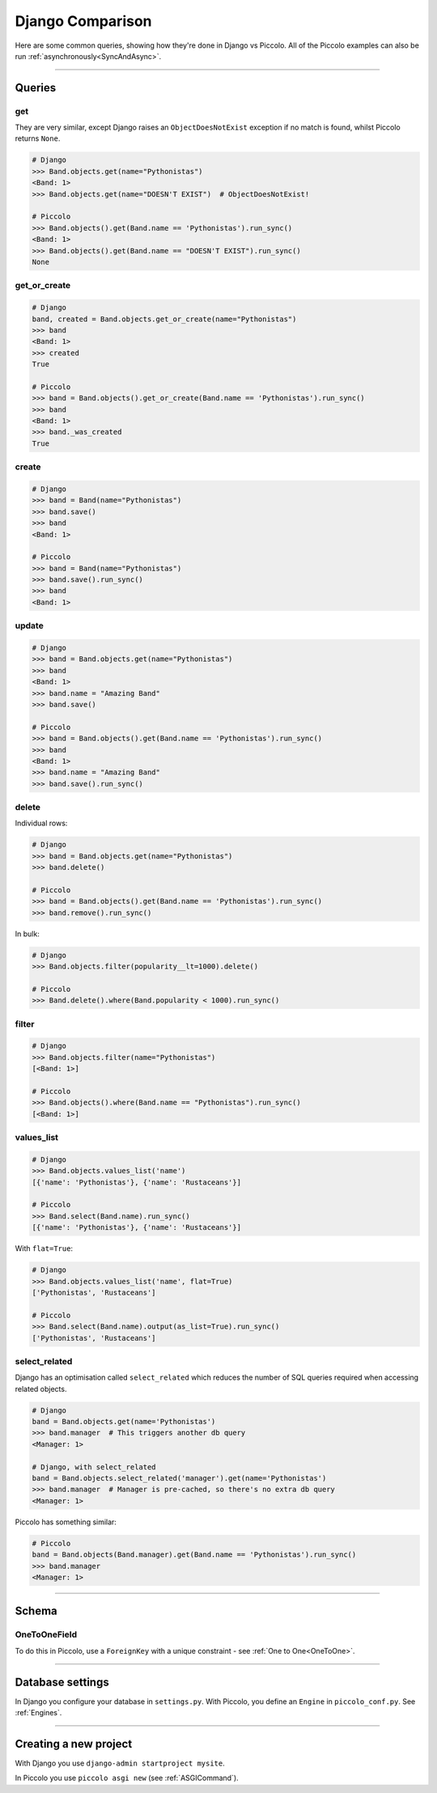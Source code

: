 .. _DjangoComparison:

Django Comparison
=================

Here are some common queries, showing how they're done in Django vs Piccolo.
All of the Piccolo examples can also be run :ref:`asynchronously<SyncAndAsync>`.

-------------------------------------------------------------------------------

Queries
-------

get
~~~

They are very similar, except Django raises an ``ObjectDoesNotExist`` exception
if no match is found, whilst Piccolo returns ``None``.

.. code-block:: python

    # Django
    >>> Band.objects.get(name="Pythonistas")
    <Band: 1>
    >>> Band.objects.get(name="DOESN'T EXIST")  # ObjectDoesNotExist!

    # Piccolo
    >>> Band.objects().get(Band.name == 'Pythonistas').run_sync()
    <Band: 1>
    >>> Band.objects().get(Band.name == "DOESN'T EXIST").run_sync()
    None


get_or_create
~~~~~~~~~~~~~

.. code-block:: python

    # Django
    band, created = Band.objects.get_or_create(name="Pythonistas")
    >>> band
    <Band: 1>
    >>> created
    True

    # Piccolo
    >>> band = Band.objects().get_or_create(Band.name == 'Pythonistas').run_sync()
    >>> band
    <Band: 1>
    >>> band._was_created
    True


create
~~~~~~

.. code-block:: python

    # Django
    >>> band = Band(name="Pythonistas")
    >>> band.save()
    >>> band
    <Band: 1>

    # Piccolo
    >>> band = Band(name="Pythonistas")
    >>> band.save().run_sync()
    >>> band
    <Band: 1>

update
~~~~~~

.. code-block:: python

    # Django
    >>> band = Band.objects.get(name="Pythonistas")
    >>> band
    <Band: 1>
    >>> band.name = "Amazing Band"
    >>> band.save()

    # Piccolo
    >>> band = Band.objects().get(Band.name == 'Pythonistas').run_sync()
    >>> band
    <Band: 1>
    >>> band.name = "Amazing Band"
    >>> band.save().run_sync()

delete
~~~~~~

Individual rows:

.. code-block:: python

    # Django
    >>> band = Band.objects.get(name="Pythonistas")
    >>> band.delete()

    # Piccolo
    >>> band = Band.objects().get(Band.name == 'Pythonistas').run_sync()
    >>> band.remove().run_sync()

In bulk:

.. code-block:: python

    # Django
    >>> Band.objects.filter(popularity__lt=1000).delete()

    # Piccolo
    >>> Band.delete().where(Band.popularity < 1000).run_sync()

filter
~~~~~~

.. code-block:: python

    # Django
    >>> Band.objects.filter(name="Pythonistas")
    [<Band: 1>]

    # Piccolo
    >>> Band.objects().where(Band.name == "Pythonistas").run_sync()
    [<Band: 1>]

values_list
~~~~~~~~~~~

.. code-block:: python

    # Django
    >>> Band.objects.values_list('name')
    [{'name': 'Pythonistas'}, {'name': 'Rustaceans'}]

    # Piccolo
    >>> Band.select(Band.name).run_sync()
    [{'name': 'Pythonistas'}, {'name': 'Rustaceans'}]

With ``flat=True``:

.. code-block:: python

    # Django
    >>> Band.objects.values_list('name', flat=True)
    ['Pythonistas', 'Rustaceans']

    # Piccolo
    >>> Band.select(Band.name).output(as_list=True).run_sync()
    ['Pythonistas', 'Rustaceans']

select_related
~~~~~~~~~~~~~~

Django has an optimisation called ``select_related`` which reduces the number
of SQL queries required when accessing related objects.

.. code-block:: python

    # Django
    band = Band.objects.get(name='Pythonistas')
    >>> band.manager  # This triggers another db query
    <Manager: 1>

    # Django, with select_related
    band = Band.objects.select_related('manager').get(name='Pythonistas')
    >>> band.manager  # Manager is pre-cached, so there's no extra db query
    <Manager: 1>

Piccolo has something similar:

.. code-block:: python

    # Piccolo
    band = Band.objects(Band.manager).get(Band.name == 'Pythonistas').run_sync()
    >>> band.manager
    <Manager: 1>

-------------------------------------------------------------------------------

Schema
------

OneToOneField
~~~~~~~~~~~~~

To do this in Piccolo, use a ``ForeignKey`` with a unique constraint - see
:ref:`One to One<OneToOne>`.

-------------------------------------------------------------------------------

Database settings
-----------------

In Django you configure your database in ``settings.py``. With Piccolo, you
define an ``Engine`` in ``piccolo_conf.py``. See :ref:`Engines`.

-------------------------------------------------------------------------------

Creating a new project
----------------------

With Django you use ``django-admin startproject mysite``.

In Piccolo you use ``piccolo asgi new`` (see :ref:`ASGICommand`).
